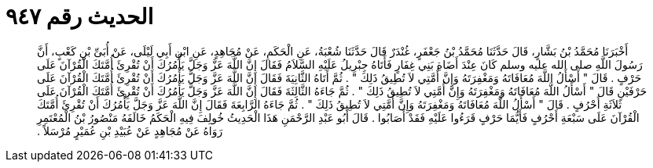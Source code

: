 
= الحديث رقم ٩٤٧

[quote.hadith]
أَخْبَرَنَا مُحَمَّدُ بْنُ بَشَّارٍ، قَالَ حَدَّثَنَا مُحَمَّدُ بْنُ جَعْفَرٍ، غُنْدَرٌ قَالَ حَدَّثَنَا شُعْبَةُ، عَنِ الْحَكَمِ، عَنْ مُجَاهِدٍ، عَنِ ابْنِ أَبِي لَيْلَى، عَنْ أُبَىِّ بْنِ كَعْبٍ، أَنَّ رَسُولَ اللَّهِ صلى الله عليه وسلم كَانَ عِنْدَ أَضَاةِ بَنِي غِفَارٍ فَأَتَاهُ جِبْرِيلُ عَلَيْهِ السَّلاَمُ فَقَالَ إِنَّ اللَّهَ عَزَّ وَجَلَّ يَأْمُرُكَ أَنْ تُقْرِئَ أُمَّتَكَ الْقُرْآنَ عَلَى حَرْفٍ ‏.‏ قَالَ ‏"‏ أَسْأَلُ اللَّهَ مُعَافَاتَهُ وَمَغْفِرَتَهُ وَإِنَّ أُمَّتِي لاَ تُطِيقُ ذَلِكَ ‏"‏ ‏.‏ ثُمَّ أَتَاهُ الثَّانِيَةَ فَقَالَ إِنَّ اللَّهَ عَزَّ وَجَلَّ يَأْمُرُكَ أَنْ تُقْرِئَ أُمَّتَكَ الْقُرْآنَ عَلَى حَرْفَيْنِ قَالَ ‏"‏ أَسْأَلُ اللَّهَ مُعَافَاتَهُ وَمَغْفِرَتَهُ وَإِنَّ أُمَّتِي لاَ تُطِيقُ ذَلِكَ ‏"‏ ‏.‏ ثُمَّ جَاءَهُ الثَّالِثَةَ فَقَالَ إِنَّ اللَّهَ عَزَّ وَجَلَّ يَأْمُرُكَ أَنْ تُقْرِئَ أُمَّتَكَ الْقُرْآنَ عَلَى ثَلاَثَةِ أَحْرُفٍ ‏.‏ قَالَ ‏"‏ أَسْأَلُ اللَّهَ مُعَافَاتَهُ وَمَغْفِرَتَهُ وَإِنَّ أُمَّتِي لاَ تُطِيقُ ذَلِكَ ‏"‏ ‏.‏ ثُمَّ جَاءَهُ الرَّابِعَةَ فَقَالَ إِنَّ اللَّهَ عَزَّ وَجَلَّ يَأْمُرُكَ أَنْ تُقْرِئَ أُمَّتَكَ الْقُرْآنَ عَلَى سَبْعَةِ أَحْرُفٍ فَأَيُّمَا حَرْفٍ قَرَءُوا عَلَيْهِ فَقَدْ أَصَابُوا ‏.‏ قَالَ أَبُو عَبْدِ الرَّحْمَنِ هَذَا الْحَدِيثُ خُولِفَ فِيهِ الْحَكَمُ خَالَفَهُ مَنْصُورُ بْنُ الْمُعْتَمِرِ رَوَاهُ عَنْ مُجَاهِدٍ عَنْ عُبَيْدِ بْنِ عُمَيْرٍ مُرْسَلاً ‏.‏